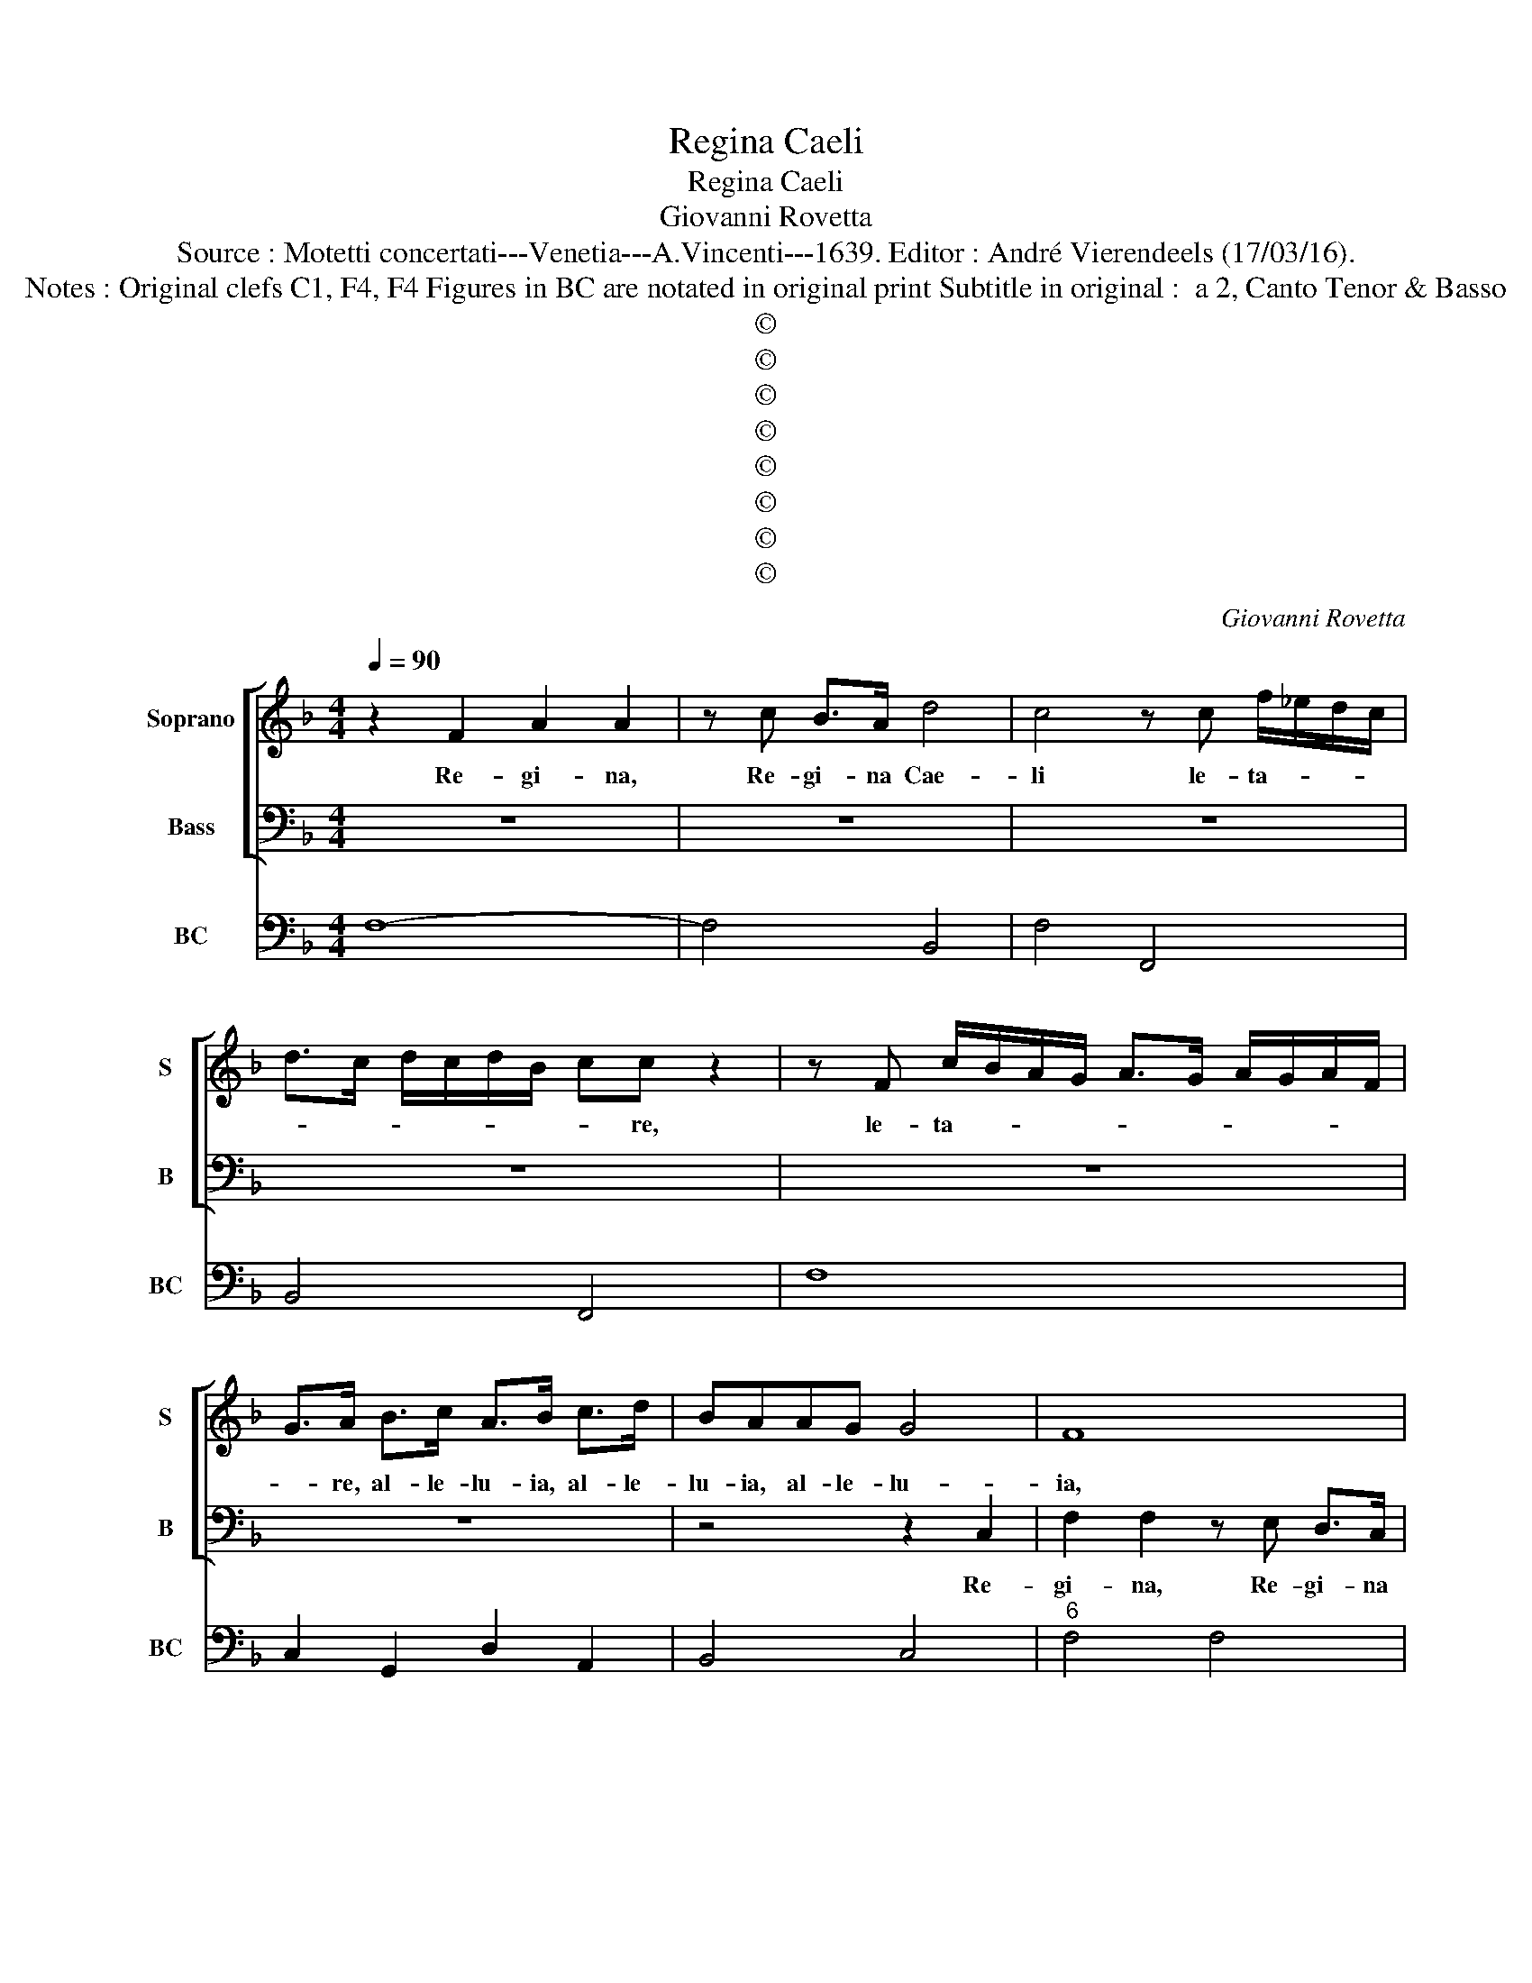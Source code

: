 X:1
T:Regina Caeli
T:Regina Caeli
T:Giovanni Rovetta
T:Source : Motetti concertati---Venetia---A.Vincenti---1639. Editor : André Vierendeels (17/03/16).
T:Notes : Original clefs C1, F4, F4 Figures in BC are notated in original print Subtitle in original :  a 2, Canto Tenor & Basso
T:©
T:©
T:©
T:©
T:©
T:©
T:©
T:©
C:Giovanni Rovetta
Z:©
%%score [ 1 2 ] 3
L:1/8
Q:1/4=90
M:4/4
K:F
V:1 treble nm="Soprano" snm="S"
V:2 bass nm="Bass" snm="B"
V:3 bass nm="BC" snm="BC"
V:1
 z2 F2 A2 A2 | z c B>A d4 | c4 z c f/_e/d/c/ | d>c d/c/d/B/ cc z2 | z F c/B/A/G/ A>G A/G/A/F/ | %5
w: Re- gi- na,|Re- gi- na Cae-|li le- ta- * * *|* * * * * * * re,|le- ta- * * * * * * * * *|
 G>A B>c A>B c>d | BAAG G4 | F8 | z4 z c f/_e/d/c/ | d>c d/c/d/B/ cc z2 | z4 z G c/B/A/G/ | %11
w: * re, al- le- lu- ia, al- le-|lu- ia, al- le- lu-|ia,|le- ta- * * *|* * * * * * * re,|le- ta- * * *|
 A>G A/G/A/F/ B>A B/A/B/G/ | A2 A2 z4 | z4 z2 F2 | c2 c2 z c B>A | d6 ef | f2 z c AFBB | %17
w: |* re,|Re-|gi- na, Re- gi- na|Cae- * *|li, le- ta- re, al- le-|
 GG z c AA z d | BGcc AA z d/c/ | BB z c/B/ AA z B/A/ | GG z B B3 A | B8 | z8 | z8 | z2 c4 c2 | %25
w: lu- ia, le- ta- re, le-|ta- re, al- le- lu- ia, al- le-|lu- ia, al- le- lu- ia, al- le-|lu- ia, al- le lu-|ia,|||qui- a|
 z FFF E2 DC | F>G A>B G>A B>c | A2 A2 z ccc | A2 GF B>c d>e | c>d _e>f d2 d2 | z8 | z4 z2 DE | %32
w: quem me- ru- i- sti por-|ta- re, al- le- lu- ia, al- le-|lu- ia, quem me- ru-|i- sti por- ta- re, al- le-|lu- ia, al- le- lu- ia,||re- sur-|
 FGAB cBcA | B4 A4 | z4 z2 dB | cABG A2 G2 | z2 cA BGAF | G2 F2 z2 BG | AFGE FD_ec | dBcA BAAG | %40
w: re- xit, re- sur- re- xit sic- ut|di- xit,|al- le-|lu- ia, al- le- lu- ia,|al- le- lu- ia, al- le-|lu- ia, al- le-|lu- ia, al- le- lu- ia, al- le-|lu- ia, al- le- lu- ia, al- le-|
 G8 | A8 | z4 z2 F2- | F2 G>A B2 BA | ABcB A4 | G4 z4 | z2 G4 A>B | c2 c2 z2 B2 | A2 A2 z2 G2 | %49
w: lu-|ia,|o-|* ra pro no- bis, o-|ra pro no- bis De-|um,|o- ra pro|no- bis, pro|no- bis, pro|
 F3 E E4 | D2 D/E/F/G/ Ad c>B- | A2 F/G/A/B/ cf e>d- | c2 fe d4 | c8 | z8 | z8 | %56
w: no- bis De-|um, al _ _ _ _ le- lu- ia,|_ al _ _ _ _ le- lu- ia,|_ al- le- lu-|ia,|||
 z2 F/G/A/B/ c>_e d>c- | d4 z4 | z2 F/G/A/B/ c>f _e>d- | _e4 z4 | z8 | z2 G/F/E/D/ C>D E>F- | %62
w: al _ _ _ _ le- lu- ia,|_|al- * * * * le- lu- ia,|_||al _ _ _ _ le- lu- ia,|
 G2 d/c/B/A/ G>A B>c- | d2 c3 B G2 | A8 | z8 | z8 | z8 | z4 z2 AE | G2 FE E4 | D4 z4 | z4 z2 dA | %72
w: _ al _ _ _ _ le- lu- ia,|_ al- le- lu-|ia,||||o- *|* ra pro no-|bis,|o- *|
 c2 BA A4 | G4 z A d2 | c2 c4 c>d | B2 A2 G4 | A2 F/G/A/B/ cf e>d- | c2 fe d4 | c8 | %79
w: * ra pro no-|bis, pro no-|bis, o ra pro|no- bis De-|um, al _ _ _ _ le- lu- ia,|_ al- le- lu-|ia,|
 z2 G/F/E/D/ C>D E>F | G2 d/c/B/A/ G>A B>c- | d2 c3 B G2 | A4 z4 | z8 | z2 f2- f_e d>c | d6 cB | %86
w: al- * * * * le- lu- ia,|_ al- * * * * le- lu- ia,|_ al- le- lu-|ia,||al _ _ _ le-|lu- * *|
 c8 |] %87
w: ia.|
V:2
 z8 | z8 | z8 | z8 | z8 | z8 | z4 z2 C,2 | F,2 F,2 z E, D,>C, | G,4 F,4 | z4 z F, C/B,/A,/G,/ | %10
w: ||||||Re-|gi- na, Re- gi- na|Cae- li|le- ta- * * *|
 A,>G, A,/G,/A,/F,/ G,G, z2 | z C, F,/E,/D,/C,/ D,>C, D,/C,/D,/B,,/ | F,>G, A,>B, G,>A, B,>C | %13
w: * * * * * * * re,|le- ta- * * * * * * * * *|* re al- le- lu- ia, al- le-|
 F,E,E,D, D,4 | C,3 C, F,2 F,2 | z F, E,>D, G,4 | F,4 z F,D,B,, | _E,E,C,C, z F,D,D, | %18
w: lu- ia, al- le- lu-|ia, Re- gi- na,|Re- gi- na Cae-|li, le- ta- re,|al- le lu- ia, le- ta- re,|
 z G,E,C, F,F,D,D, | z G,/F,/ _E,E, z F,/E,/ D,D, | _E,/F,/G,/A,/ B,D, F,4 | B,,2 B,4 B,2 | %22
w: le- ta- re, al- le- lu- ia,|al- le lu- ia, al- le- lu- ia,|al- * * * * le- lu-|ia, Qui- a|
 z B,,B,,B,, A,,2 G,,>F,, | C,>D, E,>F, D,>E, F,>G, | E,F,/G,/ F,4 E,2 | F,4 z4 | z8 | %27
w: quem me- ru- i- sti por-|ta- re, al- le- lu- ia, al- le-|lu- * * * *|ia,||
 F,2 F,F, E,2 D,>C, | F,>G, A,>B, G,>A, B,>C | A, B,2 A, B,4 |"^b" z2 B,,C, D,E,F,G, | %31
w: quem me- ru- i- sti por-|ta- re, al- le- lu- ia, al- le-|lu- * * ia,|re- sur- re- xit, re- sur-|
 A,B,CF, G,4 | F,4 z4 | z2 D,E, F,>G, A,B, | CB,CA, B,4 | A,2 G,E, F,D,E,C, | D,2 C,2 z2 F,D, | %37
w: re- xit sic- ut di-|xit,|re- sur- re- xit, re- sur-|re- xit sic- ut di-|xit, al- le- lu- ia, al- le|lu- ia, al- le-|
 _E,C,D,B,, C,2 B,,2 | F,D,_E,C, D,B,,C,A,, | B,G,A,F, G,C, F,2- | F,6 E,2 | F,4 z2 F,2- | %42
w: lu- ia, al- le- lu- ia,|al- le- lu- ia, al- le- lu- ia,|al- le- lu- ia, al- le- lu-||ia, o-|
 F,2 G,>A, B,2 B,2 | z2 A,2 G,2 G,>F, | _E,2 C,2 D,4 | G,,2 G,4 A,>=B, | C2 C2 z2 B,2 | %47
w: * ra pro no- bis,|pro no- bis, pro-|no- bis De-|um, o- ra pro|no- bis, pro|
 A,2 A,2 G,4 | F,3 F, E,2 E,2 | D,6 ^C,2 | D,4 z4 | z8 | z8 | z2 G,/F,/E,/D,/ C,>D, E,>F,- | %54
w: no- bis De-|um, pro no- bis|De- *|um,|||al- * * * * le- lu- ia,|
 G,2 D,/C,/B,,/A,,/ G,,>A,, B,,>C,- | D,2 A,,>B,, C,4 | F,4 z4 | %57
w: _ al- * * * * le- lu- ia,|_ al- le- lu-|ia,|
"^b""^b" z2 F,/E,/D,/C,/ B,,>C, D,>E,- | F,4 z4 |"^b""^b" z2 G,/F,/E,/D,/ C,>D, E,>F,- | %60
w: al- * * * * le- lu- ia,|_|al- * * * * le- lu- ia,|
 G,2 E,F, G,4 | C,2 C,/D,/E,/F,/ G,>C B,>A,- | B,2 G,,/A,,/B,,/C,/ D,>G, F,>E,- | D,2 A,,B,, C,4 | %64
w: _ al- le- lu-|ia, al- * * * * le- lu- ia,|_ al- * * * * le- lu- ia,|_ al- le- lu-|
 F,,4 z2 F,2 | A,2 A,2 z A, G,>F, | C2 C2 z2 C,2- | C,2 C,C, ^C,3 C, | D,4 A,,4 | z8 | %70
w: ia, Re-|gi- na, Re- gi- na|Cae- li, o-|* ra pro no- bis|De- um,||
 ^F,2 F,F, F,3 F, | G,4 D,4 | z8 | z D, G,2 F,4 | z2 A,4 A,A, | G,2 F,2 F,2 E,2 | F,4 z4 | z8 | %78
w: o- ra pro no- bis|De- um,||pro no- bis|pro no- bis,|pro no- bis De-|um,||
 z2 G,/F,/E,/D,/ C,>D, E,>F,- | G,2 E,F, G,4 | C,2 C,/D,/E,/F,/ G,C B,>A, | %81
w: al- * * * * le- lu- ia,|_ al- le- lu-|ia, al- * * * * le lu- ia,|
 B,2 G,,/A,,/B,,/C,/ D,>G, F,>E,- | D,2 A,,B,, C,4 | F,,2 F,3 E, D,C, | D,4 A,,4 | B,,8 | F,,8 |] %87
w: _ al- * * * * le- lu- ia,|_ al- le- lu-|ia, al- * * *|* le|lu-|ia.|
V:3
 F,8- | F,4 B,,4 | F,4 F,,4 | B,,4 F,,4 | F,8 | C,2 G,,2 D,2 A,,2 | B,,4 C,4 |"^6" F,4 F,4 | %8
"^5 6" G,4 F,4 | B,,4 F,4 | F,,4 C,4 | F,,4 B,,4 | F,4 E,4 | F,2 E,2 D,4 | C,3 C, F,4- | %15
"^6""^5 6" F,4 G,4 | F,6 D,2 |"^6" _E,2 C,2 F,2 D,2 |"^6" G,2 E,2 F,2 D,2 | G,2 _E,2 F,2 D,2 | %20
 _E,2 D,2 F,4 | B,,8 | B,,3 B,, A,,2 G,,F,, | C,4 D,4 | E,2 F,4 E,2 | F,2 F,,2 C,4 | %26
"^6" A,,2 F,,2 G,,4 |"^6" F,,2 F,2 E,4 | F,4 G,2 D,2 |"^6" F,4 B,,4 | B,,8 |"^7 6" A,,4 G,,4 | %32
 F,,8 | G,,4 F,,4 | C2 A,2 B,4 | A,2 G,2 F,2 E,2 | D,2 C,2 G,2 F,2 | _E,2 D,2 C,2 B,,2 | %38
 F,2 _E,2 D,2 C,2 | B,,2 A,,2 G,,2 F,,2 | C,8 | F,,4 z2 F,2- | F,2 G,A, B,2 B,2- | B,2 A,2 G,3 F, | %44
 _E,2 C,2 D,4 |"^-natural" G,,2 G,4 A,=B, |"^(b)" C2 C4 B,2 | A,4 G,4 |"^6#" F,4 E,4 | %49
"^-natural" D,2 G,,2 A,,4 | D,6 E,2 | F,6 G,2 | A,2 F,2 G,4 | C,8 | G,,8 | D,2 A,,2 C,4 | F,,8 | %57
 B,,8 | F,,8 | C,8 |"^-natural""^-natural" G,2 E,F, G,4 | C,8 | G,,8 | D,2 A,,2 C,4 | F,,8- | %65
 F,,4 F,4 | C4 C,4- | C,2 C,2 ^C,4 | D,4 A,,4 |"^6""^#" B,,2 G,,2 A,,4 |"^#" D,4 ^F,4 | %71
"^#" G,4 D,4 |"^6" _E,2 C,2 D,4 | G,,4 D,4 |"^-natural" A,,2 F,,4 F,,2 | G,,2 A,,2 B,,2 C,2 | %76
 F,,2 F,4 G,2 | A,2 F,2 G,4 | C,8 |"^-natural" G,2 E,F, G,4 | C,8 | G,,8 | D,2 A,,2 C,4 | %83
 F,,2 F,3 E, D,C, | D,4 A,,4 | B,,8 | F,,8 |] %87

